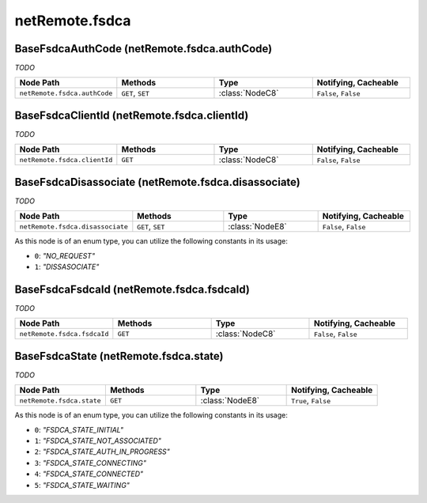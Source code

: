 .. THIS FILE WAS GENERATED - DO NOT MODIFY
.. _net-api_netRemote_fsdca:

===============
netRemote.fsdca
===============


BaseFsdcaAuthCode (netRemote.fsdca.authCode)
--------------------------------------------

*TODO*

.. list-table::
    :header-rows: 1
    :widths: 20, 20, 20, 20

    * - Node Path
      - Methods
      - Type
      - Notifying, Cacheable
    * - ``netRemote.fsdca.authCode``
      - ``GET``, ``SET``
      - :class:`NodeC8`
      -  ``False``, ``False``


.. code-block:: xml
    :linenos:
    :caption: Example: /fsapi/GET/netRemote.fsdca.authCode?pin=1234

    <!-- TBD --!>

.. raw:: html

    <hr>


BaseFsdcaClientId (netRemote.fsdca.clientId)
--------------------------------------------

*TODO*

.. list-table::
    :header-rows: 1
    :widths: 20, 20, 20, 20

    * - Node Path
      - Methods
      - Type
      - Notifying, Cacheable
    * - ``netRemote.fsdca.clientId``
      - ``GET``
      - :class:`NodeC8`
      -  ``False``, ``False``


.. code-block:: xml
    :linenos:
    :caption: Example: /fsapi/GET/netRemote.fsdca.clientId?pin=1234

    <!-- TBD --!>

.. raw:: html

    <hr>


BaseFsdcaDisassociate (netRemote.fsdca.disassociate)
----------------------------------------------------

*TODO*

.. list-table::
    :header-rows: 1
    :widths: 20, 20, 20, 20

    * - Node Path
      - Methods
      - Type
      - Notifying, Cacheable
    * - ``netRemote.fsdca.disassociate``
      - ``GET``, ``SET``
      - :class:`NodeE8`
      -  ``False``, ``False``


As this node is of an enum type, you can utilize the following constants in
its usage:

- ``0``: *"NO_REQUEST"*
- ``1``: *"DISSASOCIATE"*


.. code-block:: xml
    :linenos:
    :caption: Example: /fsapi/GET/netRemote.fsdca.disassociate?pin=1234

    <!-- TBD --!>

.. raw:: html

    <hr>


BaseFsdcaFsdcaId (netRemote.fsdca.fsdcaId)
------------------------------------------

*TODO*

.. list-table::
    :header-rows: 1
    :widths: 20, 20, 20, 20

    * - Node Path
      - Methods
      - Type
      - Notifying, Cacheable
    * - ``netRemote.fsdca.fsdcaId``
      - ``GET``
      - :class:`NodeC8`
      -  ``False``, ``False``


.. code-block:: xml
    :linenos:
    :caption: Example: /fsapi/GET/netRemote.fsdca.fsdcaId?pin=1234

    <!-- TBD --!>

.. raw:: html

    <hr>


BaseFsdcaState (netRemote.fsdca.state)
--------------------------------------

*TODO*

.. list-table::
    :header-rows: 1
    :widths: 20, 20, 20, 20

    * - Node Path
      - Methods
      - Type
      - Notifying, Cacheable
    * - ``netRemote.fsdca.state``
      - ``GET``
      - :class:`NodeE8`
      -  ``True``, ``False``


As this node is of an enum type, you can utilize the following constants in
its usage:

- ``0``: *"FSDCA_STATE_INITIAL"*
- ``1``: *"FSDCA_STATE_NOT_ASSOCIATED"*
- ``2``: *"FSDCA_STATE_AUTH_IN_PROGRESS"*
- ``3``: *"FSDCA_STATE_CONNECTING"*
- ``4``: *"FSDCA_STATE_CONNECTED"*
- ``5``: *"FSDCA_STATE_WAITING"*


.. code-block:: xml
    :linenos:
    :caption: Example: /fsapi/GET/netRemote.fsdca.state?pin=1234

    <!-- TBD --!>

.. raw:: html

    <hr>
